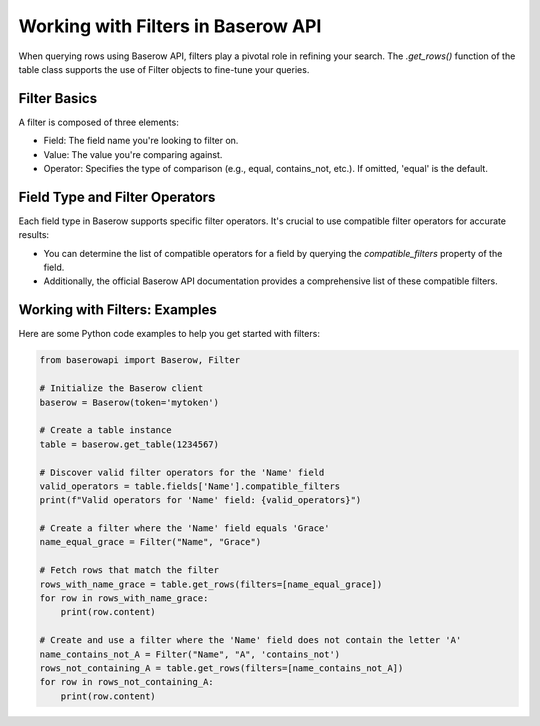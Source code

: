 Working with Filters in Baserow API
===================================

When querying rows using Baserow API, filters play a pivotal role in refining your search. The `.get_rows()` function of the table class supports the use of Filter objects to fine-tune your queries.

Filter Basics
-------------

A filter is composed of three elements:

- Field: The field name you're looking to filter on.
- Value: The value you're comparing against.
- Operator: Specifies the type of comparison (e.g., equal, contains_not, etc.). If omitted, 'equal' is the default.

Field Type and Filter Operators
-------------------------------

Each field type in Baserow supports specific filter operators. It's crucial to use compatible filter operators for accurate results:

- You can determine the list of compatible operators for a field by querying the `compatible_filters` property of the field.
- Additionally, the official Baserow API documentation provides a comprehensive list of these compatible filters.

Working with Filters: Examples
------------------------------

Here are some Python code examples to help you get started with filters:

.. code-block:: python

    from baserowapi import Baserow, Filter

    # Initialize the Baserow client
    baserow = Baserow(token='mytoken')

    # Create a table instance
    table = baserow.get_table(1234567)

    # Discover valid filter operators for the 'Name' field
    valid_operators = table.fields['Name'].compatible_filters
    print(f"Valid operators for 'Name' field: {valid_operators}")

    # Create a filter where the 'Name' field equals 'Grace'
    name_equal_grace = Filter("Name", "Grace")

    # Fetch rows that match the filter
    rows_with_name_grace = table.get_rows(filters=[name_equal_grace])
    for row in rows_with_name_grace:
        print(row.content)

    # Create and use a filter where the 'Name' field does not contain the letter 'A'
    name_contains_not_A = Filter("Name", "A", 'contains_not')
    rows_not_containing_A = table.get_rows(filters=[name_contains_not_A])
    for row in rows_not_containing_A:
        print(row.content)

